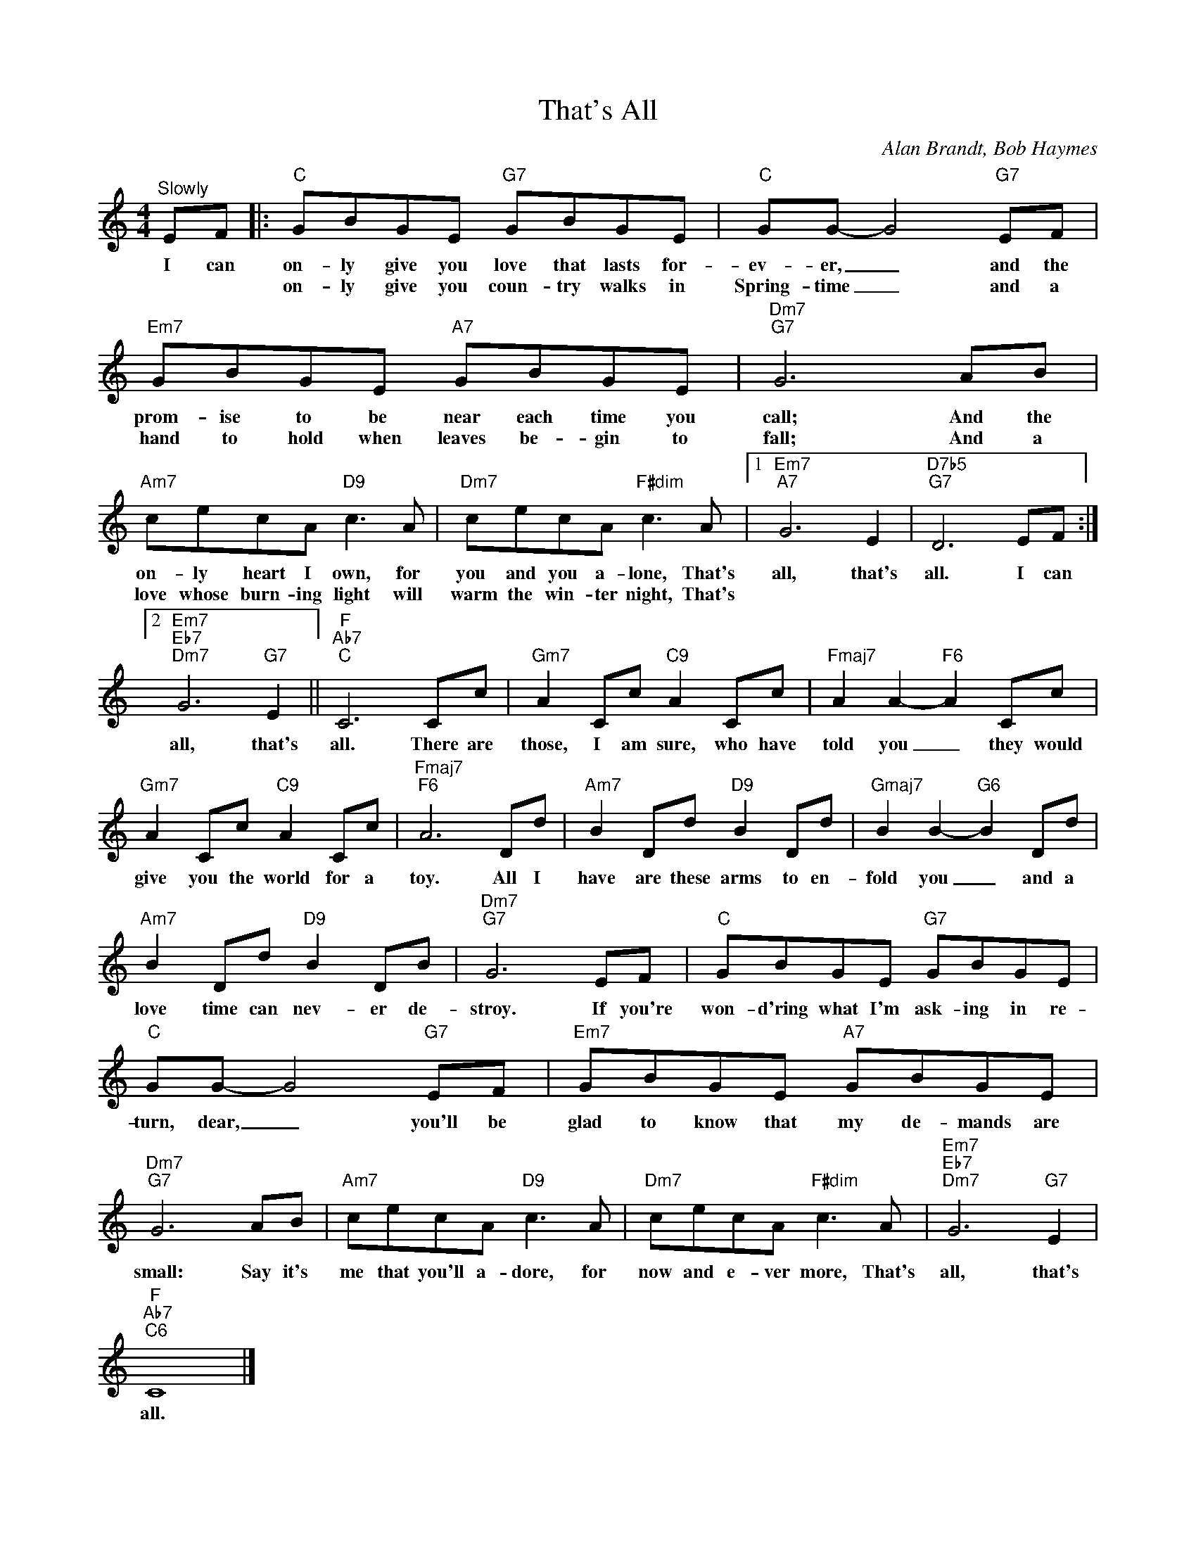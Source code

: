 X:1
T:That's All
C:Alan Brandt, Bob Haymes
Z:All Rights Reserved
L:1/8
M:4/4
K:C
V:1 treble 
%%MIDI program 0
V:1
"^Slowly" EF |:"C" GBGE"G7" GBGE |"C" GG- G4"G7" EF |"Em7" GBGE"A7" GBGE |"Dm7""G7" G6 AB | %5
w: I can|on- ly give you love that lasts for-|ev- er, _ and the|prom- ise to be near each time you|call; And the|
w: |on- ly give you coun- try walks in|Spring- time _ and a|hand to hold when leaves be- gin to|fall; And a|
"Am7" cecA"D9" c3 A |"Dm7" cecA"F#dim" c3 A |1"Em7""A7" G6 E2 |"D7b5""G7" D6 EF :|2 %9
w: on- ly heart I own, for|you and you a- lone, That's|all, that's|all. I can|
w: love whose burn- ing light will|warm the win- ter night, That's|||
"Em7""Eb7""Dm7" G6"G7" E2 ||"F""Ab7""C" C6 Cc |"Gm7" A2 Cc"C9" A2 Cc |"Fmaj7" A2 A2-"F6" A2 Cc | %13
w: all, that's|all. There are|those, I am sure, who have|told you _ they would|
w: ||||
"Gm7" A2 Cc"C9" A2 Cc |"Fmaj7""F6" A6 Dd |"Am7" B2 Dd"D9" B2 Dd |"Gmaj7" B2 B2-"G6" B2 Dd | %17
w: give you the world for a|toy. All I|have are these arms to en-|fold you _ and a|
w: ||||
"Am7" B2 Dd"D9" B2 DB |"Dm7""G7" G6 EF |"C" GBGE"G7" GBGE |"C" GG- G4"G7" EF |"Em7" GBGE"A7" GBGE | %22
w: love time can nev- er de-|stroy. If you're|won- d'ring what I'm ask- ing in re-|turn, dear, _ you'll be|glad to know that my de- mands are|
w: |||||
"Dm7""G7" G6 AB |"Am7" cecA"D9" c3 A |"Dm7" cecA"F#dim" c3 A |"Em7""Eb7""Dm7" G6"G7" E2 | %26
w: small: Say it's|me that you'll a- dore, for|now and e- ver more, That's|all, that's|
w: ||||
"F""Ab7""C6" C8 |] %27
w: all.|
w: |

